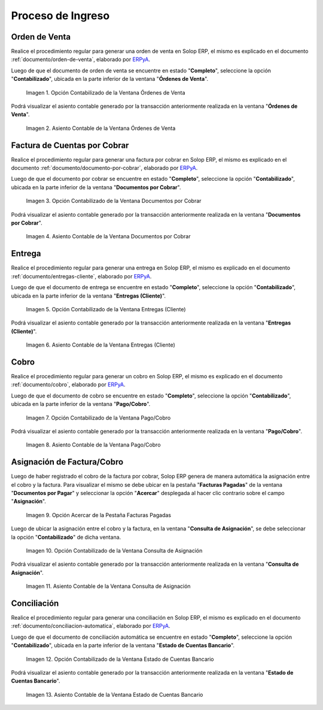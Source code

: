 .. _ERPyA: http://erpya.com
.. |Opción Contabilizado de la Ventana Órdenes de Venta| image:: resources/option-posted-from-the-sales-orders-window.png
.. |Asiento Contable de la Ventana Órdenes de Venta| image:: resources/window-accounting-entry-sales-orders.png
.. |Opción Contabilizado de la Ventana Documentos por Cobrar| image:: resources/accounting-option-of-the-documents-receivable-window.png
.. |Asiento Contable de la Ventana Documentos por Cobrar| image:: resources/window-accounting-entry-receivables.png
.. |Opción Acercar de la Pestaña Facturas Pagadas| image:: resources/zoom-option-of-the-paid-invoices-tab.png
.. |Opción Contabilizado de la Ventana Consulta de Asignación| image:: resources/posted-option-of-the-allocation-query-window.png
.. |Asiento Contable de la Ventana Consulta de Asignación| image:: resources/allocation-query-window-accounting-entry.png
.. |Opción Contabilizado de la Ventana Entregas Cliente| image:: resources/option-posted-from-the-customer-deliveries-window.png
.. |Asiento Contable de la Ventana Entregas Cliente| image:: resources/window-accounting-window-customer-deliveries.png
.. |Opción Contabilizado de la Ventana Pago Cobro del Proceso de Ingreso| image:: resources/option-posted-from-the-payment-payment-window-of-the-entry-process.png
.. |Asiento Contable de la Ventana Pago Cobro del Proceso de Ingreso| image:: resources/accounting-window-entry-payment-collection-of-the-entry-process.png
.. |Opción Contabilizado de la Ventana Estado de Cuentas Bancario del Proceso de Ingreso| image:: resources/option-posted-from-the-bank-statement-window-of-the-deposit-process.png
.. |Asiento Contable de la Ventana Estado de Cuentas Bancario del Proceso de Ingreso| image:: resources/accounting-entry-in-the-bank-statement-window-of-the-deposit-process.png

.. _documento/contabilidad-de-transacciones-del-proceso-de-ingreso:

**Proceso de Ingreso**
======================

**Orden de Venta**
------------------

Realice el procedimiento regular para generar una orden de venta en Solop ERP, el mismo es explicado en el documento :ref:`documento/orden-de-venta`, elaborado por `ERPyA`_.

Luego de que el documento de orden de venta se encuentre en estado "**Completo**", seleccione la opción "**Contabilizado**", ubicada en la parte inferior de la ventana "**Órdenes de Venta**".

    |Opción Contabilizado de la Ventana Órdenes de Venta|

    Imagen 1. Opción Contabilizado de la Ventana Órdenes de Venta

Podrá visualizar el asiento contable generado por la transacción anteriormente realizada en la ventana "**Órdenes de Venta**".

    |Asiento Contable de la Ventana Órdenes de Venta|

    Imagen 2. Asiento Contable de la Ventana Órdenes de Venta

**Factura de Cuentas por Cobrar**
---------------------------------

Realice el procedimiento regular para generar una factura por cobrar en Solop ERP, el mismo es explicado en el documento :ref:`documento/documento-por-cobrar`, elaborado por `ERPyA`_.

Luego de que el documento por cobrar se encuentre en estado "**Completo**", seleccione la opción "**Contabilizado**", ubicada en la parte inferior de la ventana "**Documentos por Cobrar**".

    |Opción Contabilizado de la Ventana Documentos por Cobrar|

    Imagen 3. Opción Contabilizado de la Ventana Documentos por Cobrar

Podrá visualizar el asiento contable generado por la transacción anteriormente realizada en la ventana "**Documentos por Cobrar**".

    |Asiento Contable de la Ventana Documentos por Cobrar|

    Imagen 4. Asiento Contable de la Ventana Documentos por Cobrar

**Entrega**
-----------

Realice el procedimiento regular para generar una entrega en Solop ERP, el mismo es explicado en el documento :ref:`documento/entregas-cliente`, elaborado por `ERPyA`_.

Luego de que el documento de entrega se encuentre en estado "**Completo**", seleccione la opción "**Contabilizado**", ubicada en la parte inferior de la ventana "**Entregas (Cliente)**".

    |Opción Contabilizado de la Ventana Entregas Cliente|

    Imagen 5. Opción Contabilizado de la Ventana Entregas (Cliente)

Podrá visualizar el asiento contable generado por la transacción anteriormente realizada en la ventana "**Entregas (Cliente)**".

    |Asiento Contable de la Ventana Entregas Cliente|

    Imagen 6. Asiento Contable de la Ventana Entregas (Cliente)

**Cobro**
---------

Realice el procedimiento regular para generar un cobro en Solop ERP, el mismo es explicado en el documento :ref:`documento/cobro`, elaborado por `ERPyA`_.

Luego de que el documento de cobro se encuentre en estado "**Completo**", seleccione la opción "**Contabilizado**", ubicada en la parte inferior de la ventana "**Pago/Cobro**".

    |Opción Contabilizado de la Ventana Pago Cobro del Proceso de Ingreso|

    Imagen 7. Opción Contabilizado de la Ventana Pago/Cobro

Podrá visualizar el asiento contable generado por la transacción anteriormente realizada en la ventana "**Pago/Cobro**".

    |Asiento Contable de la Ventana Pago Cobro del Proceso de Ingreso|

    Imagen 8. Asiento Contable de la Ventana Pago/Cobro

**Asignación de Factura/Cobro**
-------------------------------

Luego de haber registrado el cobro de la factura por cobrar, Solop ERP genera de manera automática la asignación entre el cobro y la factura. Para visualizar el mismo se debe ubicar en la pestaña "**Facturas Pagadas**" de la ventana "**Documentos por Pagar**" y seleccionar la opción "**Acercar**" desplegada al hacer clic contrario sobre el campo "**Asignación**". 

    |Opción Acercar de la Pestaña Facturas Pagadas|

    Imagen 9. Opción Acercar de la Pestaña Facturas Pagadas

Luego de ubicar la asignación entre el cobro y la factura, en la ventana "**Consulta de Asignación**", se debe seleccionar la opción "**Contabilizado**" de dicha ventana.

    |Opción Contabilizado de la Ventana Consulta de Asignación|

    Imagen 10. Opción Contabilizado de la Ventana Consulta de Asignación

Podrá visualizar el asiento contable generado por la transacción anteriormente realizada en la ventana "**Consulta de Asignación**".

    |Asiento Contable de la Ventana Consulta de Asignación|

    Imagen 11. Asiento Contable de la Ventana Consulta de Asignación

**Conciliación**
----------------

Realice el procedimiento regular para generar una conciliación en Solop ERP, el mismo es explicado en el documento :ref:`documento/conciliacion-automatica`, elaborado por `ERPyA`_.

Luego de que el documento de conciliación automática se encuentre en estado "**Completo**", seleccione la opción "**Contabilizado**", ubicada en la parte inferior de la ventana "**Estado de Cuentas Bancario**".

    |Opción Contabilizado de la Ventana Estado de Cuentas Bancario del Proceso de Ingreso|

    Imagen 12. Opción Contabilizado de la Ventana Estado de Cuentas Bancario

Podrá visualizar el asiento contable generado por la transacción anteriormente realizada en la ventana "**Estado de Cuentas Bancario**".

    |Asiento Contable de la Ventana Estado de Cuentas Bancario del Proceso de Ingreso|

    Imagen 13. Asiento Contable de la Ventana Estado de Cuentas Bancario